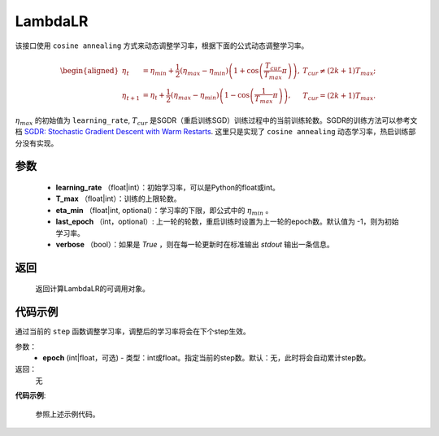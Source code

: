 .. _cn_api_optimizer_CosineAnnealingLR

LambdaLR
-----------------------------------

.. py:class:: paddle.optimizer.lr_scheduler.CosineAnnealingLR(learning_rate, T_max, eta_min=0, last_epoch=-1, verbose=False) 

该接口使用 ``cosine annealing`` 方式来动态调整学习率，根据下面的公式动态调整学习率。

.. math::
        \begin{aligned}
            \eta_t & = \eta_{min} + \frac{1}{2}(\eta_{max} - \eta_{min})\left(1
            + \cos\left(\frac{T_{cur}}{T_{max}}\pi\right)\right),
            & T_{cur} \neq (2k+1)T_{max}; \\
            \eta_{t+1} & = \eta_{t} + \frac{1}{2}(\eta_{max} - \eta_{min})
            \left(1 - \cos\left(\frac{1}{T_{max}}\pi\right)\right),
            & T_{cur} = (2k+1)T_{max}.
        \end{aligned}


:math:`\eta_{max}` 的初始值为 ``learning_rate``, :math:`T_{cur}` 是SGDR（重启训练SGD）训练过程中的当前训练轮数。SGDR的训练方法可以参考文档 `SGDR: Stochastic Gradient Descent with Warm Restarts <https://arxiv.org/abs/1608.03983>`_.
这里只是实现了 ``cosine annealing`` 动态学习率，热启训练部分没有实现。 


参数
:::::::::
    - **learning_rate** （float|int）：初始学习率，可以是Python的float或int。
    - **T_max** （float|int）：训练的上限轮数。
    - **eta_min** （float|int, optional）：学习率的下限，即公式中的 :math:`\eta_{min}` 。 
    - **last_epoch** （int，optional）: 上一轮的轮数，重启训练时设置为上一轮的epoch数。默认值为 -1，则为初始学习率。
    - **verbose** （bool）：如果是 `True` ，则在每一轮更新时在标准输出 `stdout` 输出一条信息。

返回
:::::::::
    返回计算LambdaLR的可调用对象。

代码示例
:::::::::

.. code-block:: python


.. py:method:: step(epoch)

通过当前的 ``step`` 函数调整学习率，调整后的学习率将会在下个step生效。

参数：
  - **epoch** (int|float，可选) - 类型：int或float。指定当前的step数。默认：无，此时将会自动累计step数。

返回：
    无

**代码示例**:

    参照上述示例代码。
